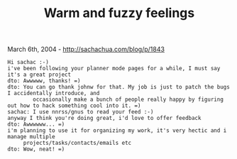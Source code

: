 #+TITLE: Warm and fuzzy feelings

March 6th, 2004 -
[[http://sachachua.com/blog/p/1843][http://sachachua.com/blog/p/1843]]

#+BEGIN_EXAMPLE
      Hi sachac :-)
      i've been following your planner mode pages for a while, I must say it's a great project
      dto: Awwwww, thanks! =)
      dto: You can go thank johnw for that. My job is just to patch the bugs I accidentally introduce, and
              occasionally make a bunch of people really happy by figuring out how to hack something cool into it. =)
      sachac: I use nnrss/gnus to read your feed :-)
      anyway I think you're doing great, i'd love to offer feedback
      dto: Awwwwww... =)
      i'm planning to use it for organizing my work, it's very hectic and i manage multiple
           projects/tasks/contacts/emails etc
      dto: Wow, neat! =)
#+END_EXAMPLE

